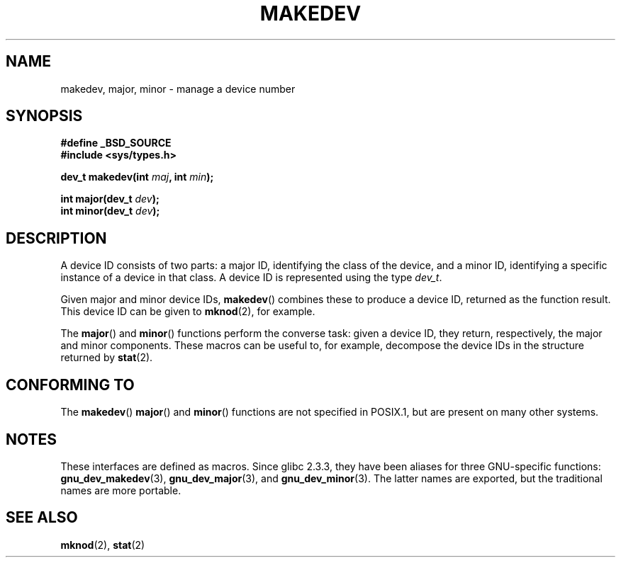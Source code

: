 .\" Copyright (c) 2008 Linux Foundation, written by Michael Kerrisk
.\"     <mtk.manpages@gmail.com>
.\"
.\" Permission is granted to make and distribute verbatim copies of this
.\" manual provided the copyright notice and this permission notice are
.\" preserved on all copies.
.\"
.\" Permission is granted to copy and distribute modified versions of this
.\" manual under the conditions for verbatim copying, provided that the
.\" entire resulting derived work is distributed under the terms of a
.\" permission notice identical to this one.
.\"
.\" Since the Linux kernel and libraries are constantly changing, this
.\" manual page may be incorrect or out-of-date.  The author(s) assume no
.\" responsibility for errors or omissions, or for damages resulting from
.\" the use of the information contained herein.  The author(s) may not
.\" have taken the same level of care in the production of this manual,
.\" which is licensed free of charge, as they might when working
.\" professionally.
.\"
.\" Formatted or processed versions of this manual, if unaccompanied by
.\" the source, must acknowledge the copyright and authors of this work.
.\"
.TH MAKEDEV 3 2008-12-01 "Linux" "Linux Programmer's Manual"
.SH NAME
makedev, major, minor \- manage a device number
.SH SYNOPSIS
.nf
.B #define _BSD_SOURCE
.B #include <sys/types.h>

.BI "dev_t makedev(int " maj ", int " min );

.BI "int major(dev_t " dev );
.BI "int minor(dev_t " dev );

.fi
.SH DESCRIPTION
A device ID consists of two parts:
a major ID, identifying the class of the device,
and a minor ID, identifying a specific instance of a device in that class.
A device ID is represented using the type
.IR dev_t .

Given major and minor device IDs,
.BR makedev ()
combines these to produce a device ID, returned as the function result.
This device ID can be given to
.BR mknod (2),
for example.

The
.BR major ()
and
.BR minor ()
functions perform the converse task: given a device ID,
they return, respectively, the major and minor components.
These macros can be useful to, for example,
decompose the device IDs in the structure returned by
.BR stat (2).
.SH "CONFORMING TO"
The
.BR makedev ()
.BR major ()
and
.BR minor ()
functions are not specified in POSIX.1,
but are present on many other systems.
.\" The BSDs, HP-UX, Solaris, AIX, Irix
.SH NOTES
These interfaces are defined as macros.
Since glibc 2.3.3,
they have been aliases for three GNU-specific functions:
.BR gnu_dev_makedev (3),
.BR gnu_dev_major (3),
and
.BR gnu_dev_minor (3).
The latter names are exported, but the traditional names are more portable.
.SH "SEE ALSO"
.BR mknod (2),
.BR stat (2)
